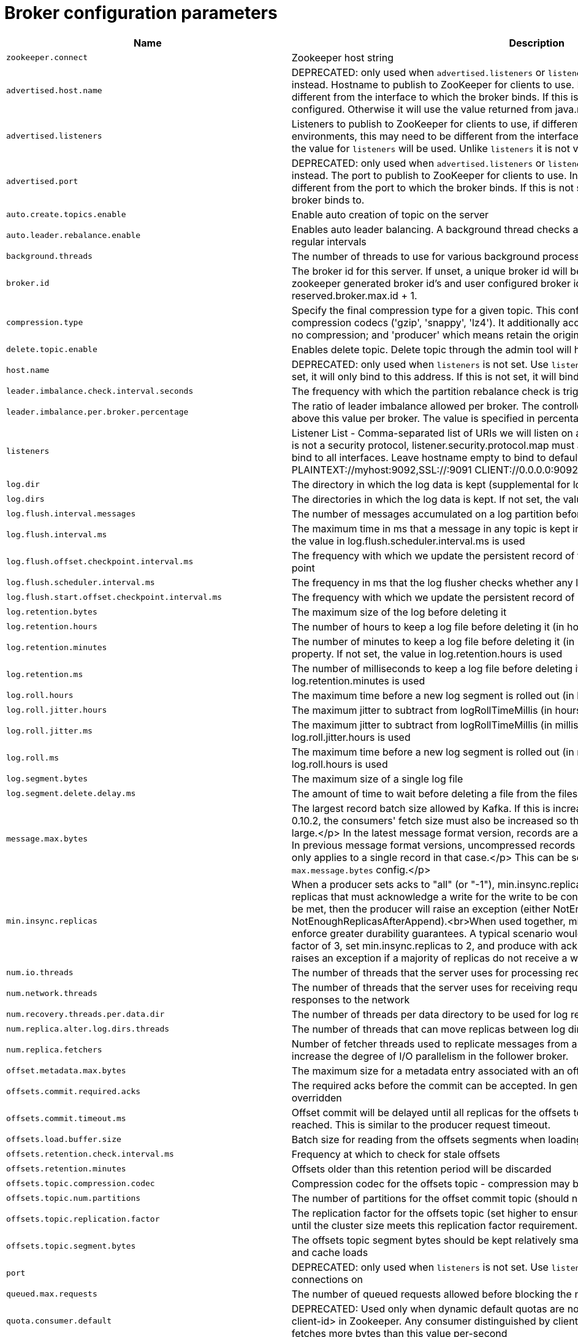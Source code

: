 // Module included in the following assemblies:
//
// assembly-overview.adoc

[id='broker-configuration-parameters-{context}']
= Broker configuration parameters

[cols="6",options="header",separator=¦]
|=====
¦Name ¦Description ¦Type ¦Default ¦Valid Values ¦Importance 

¦`zookeeper.connect`
a¦Zookeeper host string
¦string
¦
¦
¦high

¦`advertised.host.name`
a¦DEPRECATED: only used when `advertised.listeners` or `listeners` are not set. Use `advertised.listeners` instead. 
Hostname to publish to ZooKeeper for clients to use. In IaaS environments, this may need to be different from the interface to which the broker binds. If this is not set, it will use the value for `host.name` if configured. Otherwise it will use the value returned from java.net.InetAddress.getCanonicalHostName().
¦string
¦null
¦
¦high

¦`advertised.listeners`
a¦Listeners to publish to ZooKeeper for clients to use, if different than the `listeners` config property. In IaaS environments, this may need to be different from the interface to which the broker binds. If this is not set, the value for `listeners` will be used. Unlike `listeners` it is not valid to advertise the 0.0.0.0 meta-address.
¦string
¦null
¦
¦high

¦`advertised.port`
a¦DEPRECATED: only used when `advertised.listeners` or `listeners` are not set. Use `advertised.listeners` instead. 
The port to publish to ZooKeeper for clients to use. In IaaS environments, this may need to be different from the port to which the broker binds. If this is not set, it will publish the same port that the broker binds to.
¦int
¦null
¦
¦high

¦`auto.create.topics.enable`
a¦Enable auto creation of topic on the server
¦boolean
¦true
¦
¦high

¦`auto.leader.rebalance.enable`
a¦Enables auto leader balancing. A background thread checks and triggers leader balance if required at regular intervals
¦boolean
¦true
¦
¦high

¦`background.threads`
a¦The number of threads to use for various background processing tasks
¦int
¦10
¦[1,...]
¦high

¦`broker.id`
a¦The broker id for this server. If unset, a unique broker id will be generated.To avoid conflicts between zookeeper generated broker id's and user configured broker id's, generated broker ids start from reserved.broker.max.id + 1.
¦int
¦-1
¦
¦high

¦`compression.type`
a¦Specify the final compression type for a given topic. This configuration accepts the standard compression codecs ('gzip', 'snappy', 'lz4'). It additionally accepts 'uncompressed' which is equivalent to no compression; and 'producer' which means retain the original compression codec set by the producer.
¦string
¦producer
¦
¦high

¦`delete.topic.enable`
a¦Enables delete topic. Delete topic through the admin tool will have no effect if this config is turned off
¦boolean
¦true
¦
¦high

¦`host.name`
a¦DEPRECATED: only used when `listeners` is not set. Use `listeners` instead. 
hostname of broker. If this is set, it will only bind to this address. If this is not set, it will bind to all interfaces
¦string
¦""
¦
¦high

¦`leader.imbalance.check.interval.seconds`
a¦The frequency with which the partition rebalance check is triggered by the controller
¦long
¦300
¦
¦high

¦`leader.imbalance.per.broker.percentage`
a¦The ratio of leader imbalance allowed per broker. The controller would trigger a leader balance if it goes above this value per broker. The value is specified in percentage.
¦int
¦10
¦
¦high

¦`listeners`
a¦Listener List - Comma-separated list of URIs we will listen on and the listener names. If the listener name is not a security protocol, listener.security.protocol.map must also be set.
 Specify hostname as 0.0.0.0 to bind to all interfaces.
 Leave hostname empty to bind to default interface.
 Examples of legal listener lists:
 PLAINTEXT://myhost:9092,SSL://:9091
 CLIENT://0.0.0.0:9092,REPLICATION://localhost:9093

¦string
¦null
¦
¦high

¦`log.dir`
a¦The directory in which the log data is kept (supplemental for log.dirs property)
¦string
¦/tmp/kafka-logs
¦
¦high

¦`log.dirs`
a¦The directories in which the log data is kept. If not set, the value in log.dir is used
¦string
¦null
¦
¦high

¦`log.flush.interval.messages`
a¦The number of messages accumulated on a log partition before messages are flushed to disk 
¦long
¦9223372036854775807
¦[1,...]
¦high

¦`log.flush.interval.ms`
a¦The maximum time in ms that a message in any topic is kept in memory before flushed to disk. If not set, the value in log.flush.scheduler.interval.ms is used
¦long
¦null
¦
¦high

¦`log.flush.offset.checkpoint.interval.ms`
a¦The frequency with which we update the persistent record of the last flush which acts as the log recovery point
¦int
¦60000
¦[0,...]
¦high

¦`log.flush.scheduler.interval.ms`
a¦The frequency in ms that the log flusher checks whether any log needs to be flushed to disk
¦long
¦9223372036854775807
¦
¦high

¦`log.flush.start.offset.checkpoint.interval.ms`
a¦The frequency with which we update the persistent record of log start offset
¦int
¦60000
¦[0,...]
¦high

¦`log.retention.bytes`
a¦The maximum size of the log before deleting it
¦long
¦-1
¦
¦high

¦`log.retention.hours`
a¦The number of hours to keep a log file before deleting it (in hours), tertiary to log.retention.ms property
¦int
¦168
¦
¦high

¦`log.retention.minutes`
a¦The number of minutes to keep a log file before deleting it (in minutes), secondary to log.retention.ms property. If not set, the value in log.retention.hours is used
¦int
¦null
¦
¦high

¦`log.retention.ms`
a¦The number of milliseconds to keep a log file before deleting it (in milliseconds), If not set, the value in log.retention.minutes is used
¦long
¦null
¦
¦high

¦`log.roll.hours`
a¦The maximum time before a new log segment is rolled out (in hours), secondary to log.roll.ms property
¦int
¦168
¦[1,...]
¦high

¦`log.roll.jitter.hours`
a¦The maximum jitter to subtract from logRollTimeMillis (in hours), secondary to log.roll.jitter.ms property
¦int
¦0
¦[0,...]
¦high

¦`log.roll.jitter.ms`
a¦The maximum jitter to subtract from logRollTimeMillis (in milliseconds). If not set, the value in log.roll.jitter.hours is used
¦long
¦null
¦
¦high

¦`log.roll.ms`
a¦The maximum time before a new log segment is rolled out (in milliseconds). If not set, the value in log.roll.hours is used
¦long
¦null
¦
¦high

¦`log.segment.bytes`
a¦The maximum size of a single log file
¦int
¦1073741824
¦[14,...]
¦high

¦`log.segment.delete.delay.ms`
a¦The amount of time to wait before deleting a file from the filesystem
¦long
¦60000
¦[0,...]
¦high

¦`message.max.bytes`
a¦
The largest record batch size allowed by Kafka. If this is increased and there are consumers older than 0.10.2, the consumers' fetch size must also be increased so that the they can fetch record batches this large.</p>
In the latest message format version, records are always grouped into batches for efficiency. In previous message format versions, uncompressed records are not grouped into batches and this limit only applies to a single record in that case.</p>
This can be set per topic with the topic level `max.message.bytes` config.</p>
¦int
¦1000012
¦[0,...]
¦high

¦`min.insync.replicas`
a¦When a producer sets acks to "all" (or "-1"), min.insync.replicas specifies the minimum number of replicas that must acknowledge a write for the write to be considered successful. If this minimum cannot be met, then the producer will raise an exception (either NotEnoughReplicas or NotEnoughReplicasAfterAppend).<br>When used together, min.insync.replicas and acks allow you to enforce greater durability guarantees. A typical scenario would be to create a topic with a replication factor of 3, set min.insync.replicas to 2, and produce with acks of "all". This will ensure that the producer raises an exception if a majority of replicas do not receive a write.
¦int
¦1
¦[1,...]
¦high

¦`num.io.threads`
a¦The number of threads that the server uses for processing requests, which may include disk I/O
¦int
¦8
¦[1,...]
¦high

¦`num.network.threads`
a¦The number of threads that the server uses for receiving requests from the network and sending responses to the network
¦int
¦3
¦[1,...]
¦high

¦`num.recovery.threads.per.data.dir`
a¦The number of threads per data directory to be used for log recovery at startup and flushing at shutdown
¦int
¦1
¦[1,...]
¦high

¦`num.replica.alter.log.dirs.threads`
a¦The number of threads that can move replicas between log directories, which may include disk I/O
¦int
¦null
¦
¦high

¦`num.replica.fetchers`
a¦Number of fetcher threads used to replicate messages from a source broker. Increasing this value can increase the degree of I/O parallelism in the follower broker.
¦int
¦1
¦
¦high

¦`offset.metadata.max.bytes`
a¦The maximum size for a metadata entry associated with an offset commit
¦int
¦4096
¦
¦high

¦`offsets.commit.required.acks`
a¦The required acks before the commit can be accepted. In general, the default (-1) should not be overridden
¦short
¦-1
¦
¦high

¦`offsets.commit.timeout.ms`
a¦Offset commit will be delayed until all replicas for the offsets topic receive the commit or this timeout is reached. This is similar to the producer request timeout.
¦int
¦5000
¦[1,...]
¦high

¦`offsets.load.buffer.size`
a¦Batch size for reading from the offsets segments when loading offsets into the cache.
¦int
¦5242880
¦[1,...]
¦high

¦`offsets.retention.check.interval.ms`
a¦Frequency at which to check for stale offsets
¦long
¦600000
¦[1,...]
¦high

¦`offsets.retention.minutes`
a¦Offsets older than this retention period will be discarded
¦int
¦10080
¦[1,...]
¦high

¦`offsets.topic.compression.codec`
a¦Compression codec for the offsets topic - compression may be used to achieve "atomic" commits
¦int
¦0
¦
¦high

¦`offsets.topic.num.partitions`
a¦The number of partitions for the offset commit topic (should not change after deployment)
¦int
¦50
¦[1,...]
¦high

¦`offsets.topic.replication.factor`
a¦The replication factor for the offsets topic (set higher to ensure availability). Internal topic creation will fail until the cluster size meets this replication factor requirement.
¦short
¦3
¦[1,...]
¦high

¦`offsets.topic.segment.bytes`
a¦The offsets topic segment bytes should be kept relatively small in order to facilitate faster log compaction and cache loads
¦int
¦104857600
¦[1,...]
¦high

¦`port`
a¦DEPRECATED: only used when `listeners` is not set. Use `listeners` instead. 
the port to listen and accept connections on
¦int
¦9092
¦
¦high

¦`queued.max.requests`
a¦The number of queued requests allowed before blocking the network threads
¦int
¦500
¦[1,...]
¦high

¦`quota.consumer.default`
a¦DEPRECATED: Used only when dynamic default quotas are not configured for <user, <client-id> or <user, client-id> in Zookeeper. Any consumer distinguished by clientId/consumer group will get throttled if it fetches more bytes than this value per-second
¦long
¦9223372036854775807
¦[1,...]
¦high

¦`quota.producer.default`
a¦DEPRECATED: Used only when dynamic default quotas are not configured for <user>, <client-id> or <user, client-id> in Zookeeper. Any producer distinguished by clientId will get throttled if it produces more bytes than this value per-second
¦long
¦9223372036854775807
¦[1,...]
¦high

¦`replica.fetch.min.bytes`
a¦Minimum bytes expected for each fetch response. If not enough bytes, wait up to replicaMaxWaitTimeMs
¦int
¦1
¦
¦high

¦`replica.fetch.wait.max.ms`
a¦max wait time for each fetcher request issued by follower replicas. This value should always be less than the replica.lag.time.max.ms at all times to prevent frequent shrinking of ISR for low throughput topics
¦int
¦500
¦
¦high

¦`replica.high.watermark.checkpoint.interval.ms`
a¦The frequency with which the high watermark is saved out to disk
¦long
¦5000
¦
¦high

¦`replica.lag.time.max.ms`
a¦If a follower hasn't sent any fetch requests or hasn't consumed up to the leaders log end offset for at least this time, the leader will remove the follower from isr
¦long
¦10000
¦
¦high

¦`replica.socket.receive.buffer.bytes`
a¦The socket receive buffer for network requests
¦int
¦65536
¦
¦high

¦`replica.socket.timeout.ms`
a¦The socket timeout for network requests. Its value should be at least replica.fetch.wait.max.ms
¦int
¦30000
¦
¦high

¦`request.timeout.ms`
a¦The configuration controls the maximum amount of time the client will wait for the response of a request. If the response is not received before the timeout elapses the client will resend the request if necessary or fail the request if retries are exhausted.
¦int
¦30000
¦
¦high

¦`socket.receive.buffer.bytes`
a¦The SO_RCVBUF buffer of the socket sever sockets. If the value is -1, the OS default will be used.
¦int
¦102400
¦
¦high

¦`socket.request.max.bytes`
a¦The maximum number of bytes in a socket request
¦int
¦104857600
¦[1,...]
¦high

¦`socket.send.buffer.bytes`
a¦The SO_SNDBUF buffer of the socket sever sockets. If the value is -1, the OS default will be used.
¦int
¦102400
¦
¦high

¦`transaction.max.timeout.ms`
a¦The maximum allowed timeout for transactions. If a client’s requested transaction time exceed this, then the broker will return an error in InitProducerIdRequest. This prevents a client from too large of a timeout, which can stall consumers reading from topics included in the transaction.
¦int
¦900000
¦[1,...]
¦high

¦`transaction.state.log.load.buffer.size`
a¦Batch size for reading from the transaction log segments when loading producer ids and transactions into the cache.
¦int
¦5242880
¦[1,...]
¦high

¦`transaction.state.log.min.isr`
a¦Overridden min.insync.replicas config for the transaction topic.
¦int
¦2
¦[1,...]
¦high

¦`transaction.state.log.num.partitions`
a¦The number of partitions for the transaction topic (should not change after deployment).
¦int
¦50
¦[1,...]
¦high

¦`transaction.state.log.replication.factor`
a¦The replication factor for the transaction topic (set higher to ensure availability). Internal topic creation will fail until the cluster size meets this replication factor requirement.
¦short
¦3
¦[1,...]
¦high

¦`transaction.state.log.segment.bytes`
a¦The transaction topic segment bytes should be kept relatively small in order to facilitate faster log compaction and cache loads
¦int
¦104857600
¦[1,...]
¦high

¦`transactional.id.expiration.ms`
a¦The maximum amount of time in ms that the transaction coordinator will wait before proactively expire a producer's transactional id without receiving any transaction status updates from it.
¦int
¦604800000
¦[1,...]
¦high

¦`unclean.leader.election.enable`
a¦Indicates whether to enable replicas not in the ISR set to be elected as leader as a last resort, even though doing so may result in data loss
¦boolean
¦false
¦
¦high

¦`zookeeper.connection.timeout.ms`
a¦The max time that the client waits to establish a connection to zookeeper. If not set, the value in zookeeper.session.timeout.ms is used
¦int
¦null
¦
¦high

¦`zookeeper.max.in.flight.requests`
a¦The maximum number of unacknowledged requests the client will send to Zookeeper before blocking.
¦int
¦10
¦[1,...]
¦high

¦`zookeeper.session.timeout.ms`
a¦Zookeeper session timeout
¦int
¦6000
¦
¦high

¦`zookeeper.set.acl`
a¦Set client to use secure ACLs
¦boolean
¦false
¦
¦high

¦`broker.id.generation.enable`
a¦Enable automatic broker id generation on the server. When enabled the value configured for reserved.broker.max.id should be reviewed.
¦boolean
¦true
¦
¦medium

¦`broker.rack`
a¦Rack of the broker. This will be used in rack aware replication assignment for fault tolerance. Examples: `RACK1`, `us-east-1d`
¦string
¦null
¦
¦medium

¦`connections.max.idle.ms`
a¦Idle connections timeout: the server socket processor threads close the connections that idle more than this
¦long
¦600000
¦
¦medium

¦`controlled.shutdown.enable`
a¦Enable controlled shutdown of the server
¦boolean
¦true
¦
¦medium

¦`controlled.shutdown.max.retries`
a¦Controlled shutdown can fail for multiple reasons. This determines the number of retries when such failure happens
¦int
¦3
¦
¦medium

¦`controlled.shutdown.retry.backoff.ms`
a¦Before each retry, the system needs time to recover from the state that caused the previous failure (Controller fail over, replica lag etc). This config determines the amount of time to wait before retrying.
¦long
¦5000
¦
¦medium

¦`controller.socket.timeout.ms`
a¦The socket timeout for controller-to-broker channels
¦int
¦30000
¦
¦medium

¦`default.replication.factor`
a¦default replication factors for automatically created topics
¦int
¦1
¦
¦medium

¦`delegation.token.expiry.time.ms`
a¦The token validity time in seconds before the token needs to be renewed. Default value 1 day.
¦long
¦86400000
¦[1,...]
¦medium

¦`delegation.token.master.key`
a¦Master/secret key to generate and verify delegation tokens. Same key must be configured across all the brokers.  If the key is not set or set to empty string, brokers will disable the delegation token support.
¦password
¦null
¦
¦medium

¦`delegation.token.max.lifetime.ms`
a¦The token has a maximum lifetime beyond which it cannot be renewed anymore. Default value 7 days.
¦long
¦604800000
¦[1,...]
¦medium

¦`delete.records.purgatory.purge.interval.requests`
a¦The purge interval (in number of requests) of the delete records request purgatory
¦int
¦1
¦
¦medium

¦`fetch.purgatory.purge.interval.requests`
a¦The purge interval (in number of requests) of the fetch request purgatory
¦int
¦1000
¦
¦medium

¦`group.initial.rebalance.delay.ms`
a¦The amount of time the group coordinator will wait for more consumers to join a new group before performing the first rebalance. A longer delay means potentially fewer rebalances, but increases the time until processing begins.
¦int
¦3000
¦
¦medium

¦`group.max.session.timeout.ms`
a¦The maximum allowed session timeout for registered consumers. Longer timeouts give consumers more time to process messages in between heartbeats at the cost of a longer time to detect failures.
¦int
¦300000
¦
¦medium

¦`group.min.session.timeout.ms`
a¦The minimum allowed session timeout for registered consumers. Shorter timeouts result in quicker failure detection at the cost of more frequent consumer heartbeating, which can overwhelm broker resources.
¦int
¦6000
¦
¦medium

¦`inter.broker.listener.name`
a¦Name of listener used for communication between brokers. If this is unset, the listener name is defined by security.inter.broker.protocol. It is an error to set this and security.inter.broker.protocol properties at the same time.
¦string
¦null
¦
¦medium

¦`inter.broker.protocol.version`
a¦Specify which version of the inter-broker protocol will be used.
 This is typically bumped after all brokers were upgraded to a new version.
 Example of some valid values are: 0.8.0, 0.8.1, 0.8.1.1, 0.8.2, 0.8.2.0, 0.8.2.1, 0.9.0.0, 0.9.0.1 Check ApiVersion for the full list.
¦string
¦2.0-IV1
¦
¦medium

¦`log.cleaner.backoff.ms`
a¦The amount of time to sleep when there are no logs to clean
¦long
¦15000
¦[0,...]
¦medium

¦`log.cleaner.dedupe.buffer.size`
a¦The total memory used for log deduplication across all cleaner threads
¦long
¦134217728
¦
¦medium

¦`log.cleaner.delete.retention.ms`
a¦How long are delete records retained?
¦long
¦86400000
¦
¦medium

¦`log.cleaner.enable`
a¦Enable the log cleaner process to run on the server. Should be enabled if using any topics with a cleanup.policy=compact including the internal offsets topic. If disabled those topics will not be compacted and continually grow in size.
¦boolean
¦true
¦
¦medium

¦`log.cleaner.io.buffer.load.factor`
a¦Log cleaner dedupe buffer load factor. The percentage full the dedupe buffer can become. A higher value will allow more log to be cleaned at once but will lead to more hash collisions
¦double
¦0.9
¦
¦medium

¦`log.cleaner.io.buffer.size`
a¦The total memory used for log cleaner I/O buffers across all cleaner threads
¦int
¦524288
¦[0,...]
¦medium

¦`log.cleaner.io.max.bytes.per.second`
a¦The log cleaner will be throttled so that the sum of its read and write i/o will be less than this value on average
¦double
¦1.7976931348623157E308
¦
¦medium

¦`log.cleaner.min.cleanable.ratio`
a¦The minimum ratio of dirty log to total log for a log to eligible for cleaning
¦double
¦0.5
¦
¦medium

¦`log.cleaner.min.compaction.lag.ms`
a¦The minimum time a message will remain uncompacted in the log. Only applicable for logs that are being compacted.
¦long
¦0
¦
¦medium

¦`log.cleaner.threads`
a¦The number of background threads to use for log cleaning
¦int
¦1
¦[0,...]
¦medium

¦`log.cleanup.policy`
a¦The default cleanup policy for segments beyond the retention window. A comma separated list of valid policies. Valid policies are: "delete" and "compact"
¦list
¦delete
¦[compact, delete]
¦medium

¦`log.index.interval.bytes`
a¦The interval with which we add an entry to the offset index
¦int
¦4096
¦[0,...]
¦medium

¦`log.index.size.max.bytes`
a¦The maximum size in bytes of the offset index
¦int
¦10485760
¦[4,...]
¦medium

¦`log.message.format.version`
a¦Specify the message format version the broker will use to append messages to the logs. The value should be a valid ApiVersion. Some examples are: 0.8.2, 0.9.0.0, 0.10.0, check ApiVersion for more details. By setting a particular message format version, the user is certifying that all the existing messages on disk are smaller or equal than the specified version. Setting this value incorrectly will cause consumers with older versions to break as they will receive messages with a format that they don't understand.
¦string
¦2.0-IV1
¦
¦medium

¦`log.message.timestamp.difference.max.ms`
a¦The maximum difference allowed between the timestamp when a broker receives a message and the timestamp specified in the message. If log.message.timestamp.type=CreateTime, a message will be rejected if the difference in timestamp exceeds this threshold. This configuration is ignored if log.message.timestamp.type=LogAppendTime.The maximum timestamp difference allowed should be no greater than log.retention.ms to avoid unnecessarily frequent log rolling.
¦long
¦9223372036854775807
¦
¦medium

¦`log.message.timestamp.type`
a¦Define whether the timestamp in the message is message create time or log append time. The value should be either `CreateTime` or `LogAppendTime`
¦string
¦CreateTime
¦[CreateTime, LogAppendTime]
¦medium

¦`log.preallocate`
a¦Should pre allocate file when create new segment? If you are using Kafka on Windows, you probably need to set it to true.
¦boolean
¦false
¦
¦medium

¦`log.retention.check.interval.ms`
a¦The frequency in milliseconds that the log cleaner checks whether any log is eligible for deletion
¦long
¦300000
¦[1,...]
¦medium

¦`max.connections.per.ip`
a¦The maximum number of connections we allow from each ip address. This can be set to 0 if there are overrides configured using max.connections.per.ip.overrides property
¦int
¦2147483647
¦[0,...]
¦medium

¦`max.connections.per.ip.overrides`
a¦A comma-separated list of per-ip or hostname overrides to the default maximum number of connections. An example value is "hostName:100,127.0.0.1:200"
¦string
¦""
¦
¦medium

¦`max.incremental.fetch.session.cache.slots`
a¦The maximum number of incremental fetch sessions that we will maintain.
¦int
¦1000
¦[0,...]
¦medium

¦`num.partitions`
a¦The default number of log partitions per topic
¦int
¦1
¦[1,...]
¦medium

¦`password.encoder.old.secret`
a¦The old secret that was used for encoding dynamically configured passwords. This is required only when the secret is updated. If specified, all dynamically encoded passwords are decoded using this old secret and re-encoded using password.encoder.secret when broker starts up.
¦password
¦null
¦
¦medium

¦`password.encoder.secret`
a¦The secret used for encoding dynamically configured passwords for this broker.
¦password
¦null
¦
¦medium

¦`principal.builder.class`
a¦The fully qualified name of a class that implements the KafkaPrincipalBuilder interface, which is used to build the KafkaPrincipal object used during authorization. This config also supports the deprecated PrincipalBuilder interface which was previously used for client authentication over SSL. If no principal builder is defined, the default behavior depends on the security protocol in use. For SSL authentication, the principal name will be the distinguished name from the client certificate if one is provided; otherwise, if client authentication is not required, the principal name will be ANONYMOUS. For SASL authentication, the principal will be derived using the rules defined by `sasl.kerberos.principal.to.local.rules` if GSSAPI is in use, and the SASL authentication ID for other mechanisms. For PLAINTEXT, the principal will be ANONYMOUS.
¦class
¦null
¦
¦medium

¦`producer.purgatory.purge.interval.requests`
a¦The purge interval (in number of requests) of the producer request purgatory
¦int
¦1000
¦
¦medium

¦`queued.max.request.bytes`
a¦The number of queued bytes allowed before no more requests are read
¦long
¦-1
¦
¦medium

¦`replica.fetch.backoff.ms`
a¦The amount of time to sleep when fetch partition error occurs.
¦int
¦1000
¦[0,...]
¦medium

¦`replica.fetch.max.bytes`
a¦The number of bytes of messages to attempt to fetch for each partition. This is not an absolute maximum, if the first record batch in the first non-empty partition of the fetch is larger than this value, the record batch will still be returned to ensure that progress can be made. The maximum record batch size accepted by the broker is defined via `message.max.bytes` (broker config) or `max.message.bytes` (topic config).
¦int
¦1048576
¦[0,...]
¦medium

¦`replica.fetch.response.max.bytes`
a¦Maximum bytes expected for the entire fetch response. Records are fetched in batches, and if the first record batch in the first non-empty partition of the fetch is larger than this value, the record batch will still be returned to ensure that progress can be made. As such, this is not an absolute maximum. The maximum record batch size accepted by the broker is defined via `message.max.bytes` (broker config) or `max.message.bytes` (topic config).
¦int
¦10485760
¦[0,...]
¦medium

¦`reserved.broker.max.id`
a¦Max number that can be used for a broker.id
¦int
¦1000
¦[0,...]
¦medium

¦`sasl.client.callback.handler.class`
a¦The fully qualified name of a SASL client callback handler class that implements the AuthenticateCallbackHandler interface.
¦class
¦null
¦
¦medium

¦`sasl.enabled.mechanisms`
a¦The list of SASL mechanisms enabled in the Kafka server. The list may contain any mechanism for which a security provider is available. Only GSSAPI is enabled by default.
¦list
¦GSSAPI
¦
¦medium

¦`sasl.jaas.config`
a¦JAAS login context parameters for SASL connections in the format used by JAAS configuration files. JAAS configuration file format is described http://docs.oracle.com/javase/8/docs/technotes/guides/security/jgss/tutorials/LoginConfigFile.html[here]. The format for the value is: '`loginModuleClass controlFlag (optionName=optionValue)*;`'. For brokers, the config must be prefixed with listener prefix and SASL mechanism name in lower-case. For example, listener.name.sasl_ssl.scram-sha-256.sasl.jaas.config=com.example.ScramLoginModule required;
¦password
¦null
¦
¦medium

¦`sasl.kerberos.kinit.cmd`
a¦Kerberos kinit command path.
¦string
¦/usr/bin/kinit
¦
¦medium

¦`sasl.kerberos.min.time.before.relogin`
a¦Login thread sleep time between refresh attempts.
¦long
¦60000
¦
¦medium

¦`sasl.kerberos.principal.to.local.rules`
a¦A list of rules for mapping from principal names to short names (typically operating system usernames). The rules are evaluated in order and the first rule that matches a principal name is used to map it to a short name. Any later rules in the list are ignored. By default, principal names of the form {username}/{hostname}@{REALM} are mapped to {username}. For more details on the format please see #security_authz[ security authorization and acls]. Note that this configuration is ignored if an extension of KafkaPrincipalBuilder is provided by the `principal.builder.class` configuration.
¦list
¦DEFAULT
¦
¦medium

¦`sasl.kerberos.service.name`
a¦The Kerberos principal name that Kafka runs as. This can be defined either in Kafka's JAAS config or in Kafka's config.
¦string
¦null
¦
¦medium

¦`sasl.kerberos.ticket.renew.jitter`
a¦Percentage of random jitter added to the renewal time.
¦double
¦0.05
¦
¦medium

¦`sasl.kerberos.ticket.renew.window.factor`
a¦Login thread will sleep until the specified window factor of time from last refresh to ticket's expiry has been reached, at which time it will try to renew the ticket.
¦double
¦0.8
¦
¦medium

¦`sasl.login.callback.handler.class`
a¦The fully qualified name of a SASL login callback handler class that implements the AuthenticateCallbackHandler interface. For brokers, login callback handler config must be prefixed with listener prefix and SASL mechanism name in lower-case. For example, listener.name.sasl_ssl.scram-sha-256.sasl.login.callback.handler.class=com.example.CustomScramLoginCallbackHandler
¦class
¦null
¦
¦medium

¦`sasl.login.class`
a¦The fully qualified name of a class that implements the Login interface. For brokers, login config must be prefixed with listener prefix and SASL mechanism name in lower-case. For example, listener.name.sasl_ssl.scram-sha-256.sasl.login.class=com.example.CustomScramLogin
¦class
¦null
¦
¦medium

¦`sasl.login.refresh.buffer.seconds`
a¦The amount of buffer time before credential expiration to maintain when refreshing a credential, in seconds. If a refresh would otherwise occur closer to expiration than the number of buffer seconds then the refresh will be moved up to maintain as much of the buffer time as possible. Legal values are between 0 and 3600 (1 hour); a default value of  300 (5 minutes) is used if no value is specified. This value and sasl.login.refresh.min.period.seconds are both ignored if their sum exceeds the remaining lifetime of a credential. Currently applies only to OAUTHBEARER.
¦short
¦300
¦
¦medium

¦`sasl.login.refresh.min.period.seconds`
a¦The desired minimum time for the login refresh thread to wait before refreshing a credential, in seconds. Legal values are between 0 and 900 (15 minutes); a default value of 60 (1 minute) is used if no value is specified.  This value and  sasl.login.refresh.buffer.seconds are both ignored if their sum exceeds the remaining lifetime of a credential. Currently applies only to OAUTHBEARER.
¦short
¦60
¦
¦medium

¦`sasl.login.refresh.window.factor`
a¦Login refresh thread will sleep until the specified window factor relative to the credential's lifetime has been reached, at which time it will try to refresh the credential. Legal values are between 0.5 (50%) and 1.0 (100%) inclusive; a default value of 0.8 (80%) is used if no value is specified. Currently applies only to OAUTHBEARER.
¦double
¦0.8
¦
¦medium

¦`sasl.login.refresh.window.jitter`
a¦The maximum amount of random jitter relative to the credential's lifetime that is added to the login refresh thread's sleep time. Legal values are between 0 and 0.25 (25%) inclusive; a default value of 0.05 (5%) is used if no value is specified. Currently applies only to OAUTHBEARER.
¦double
¦0.05
¦
¦medium

¦`sasl.mechanism.inter.broker.protocol`
a¦SASL mechanism used for inter-broker communication. Default is GSSAPI.
¦string
¦GSSAPI
¦
¦medium

¦`sasl.server.callback.handler.class`
a¦The fully qualified name of a SASL server callback handler class that implements the AuthenticateCallbackHandler interface. Server callback handlers must be prefixed with listener prefix and SASL mechanism name in lower-case. For example, listener.name.sasl_ssl.plain.sasl.server.callback.handler.class=com.example.CustomPlainCallbackHandler.
¦class
¦null
¦
¦medium

¦`security.inter.broker.protocol`
a¦Security protocol used to communicate between brokers. Valid values are: PLAINTEXT, SSL, SASL_PLAINTEXT, SASL_SSL. It is an error to set this and inter.broker.listener.name properties at the same time.
¦string
¦PLAINTEXT
¦
¦medium

¦`ssl.cipher.suites`
a¦A list of cipher suites. This is a named combination of authentication, encryption, MAC and key exchange algorithm used to negotiate the security settings for a network connection using TLS or SSL network protocol. By default all the available cipher suites are supported.
¦list
¦""
¦
¦medium

¦`ssl.client.auth`
a¦Configures kafka broker to request client authentication. The following settings are common:  
 
* `ssl.client.auth=required` If set to required client authentication is required. 
* `ssl.client.auth=requested` This means client authentication is optional. unlike requested , if this option is set client can choose not to provide authentication information about itself 
* `ssl.client.auth=none` This means client authentication is not needed.
¦string
¦none
¦[required, requested, none]
¦medium

¦`ssl.enabled.protocols`
a¦The list of protocols enabled for SSL connections.
¦list
¦TLSv1.2,TLSv1.1,TLSv1
¦
¦medium

¦`ssl.key.password`
a¦The password of the private key in the key store file. This is optional for client.
¦password
¦null
¦
¦medium

¦`ssl.keymanager.algorithm`
a¦The algorithm used by key manager factory for SSL connections. Default value is the key manager factory algorithm configured for the Java Virtual Machine.
¦string
¦SunX509
¦
¦medium

¦`ssl.keystore.location`
a¦The location of the key store file. This is optional for client and can be used for two-way authentication for client.
¦string
¦null
¦
¦medium

¦`ssl.keystore.password`
a¦The store password for the key store file. This is optional for client and only needed if ssl.keystore.location is configured. 
¦password
¦null
¦
¦medium

¦`ssl.keystore.type`
a¦The file format of the key store file. This is optional for client.
¦string
¦JKS
¦
¦medium

¦`ssl.protocol`
a¦The SSL protocol used to generate the SSLContext. Default setting is TLS, which is fine for most cases. Allowed values in recent JVMs are TLS, TLSv1.1 and TLSv1.2. SSL, SSLv2 and SSLv3 may be supported in older JVMs, but their usage is discouraged due to known security vulnerabilities.
¦string
¦TLS
¦
¦medium

¦`ssl.provider`
a¦The name of the security provider used for SSL connections. Default value is the default security provider of the JVM.
¦string
¦null
¦
¦medium

¦`ssl.trustmanager.algorithm`
a¦The algorithm used by trust manager factory for SSL connections. Default value is the trust manager factory algorithm configured for the Java Virtual Machine.
¦string
¦PKIX
¦
¦medium

¦`ssl.truststore.location`
a¦The location of the trust store file. 
¦string
¦null
¦
¦medium

¦`ssl.truststore.password`
a¦The password for the trust store file. If a password is not set access to the truststore is still available, but integrity checking is disabled.
¦password
¦null
¦
¦medium

¦`ssl.truststore.type`
a¦The file format of the trust store file.
¦string
¦JKS
¦
¦medium

¦`alter.config.policy.class.name`
a¦The alter configs policy class that should be used for validation. The class should implement the `org.apache.kafka.server.policy.AlterConfigPolicy` interface.
¦class
¦null
¦
¦low

¦`alter.log.dirs.replication.quota.window.num`
a¦The number of samples to retain in memory for alter log dirs replication quotas
¦int
¦11
¦[1,...]
¦low

¦`alter.log.dirs.replication.quota.window.size.seconds`
a¦The time span of each sample for alter log dirs replication quotas
¦int
¦1
¦[1,...]
¦low

¦`authorizer.class.name`
a¦The authorizer class that should be used for authorization
¦string
¦""
¦
¦low

¦`client.quota.callback.class`
a¦The fully qualified name of a class that implements the ClientQuotaCallback interface, which is used to determine quota limits applied to client requests. By default, <user, client-id>, <user> or <client-id> quotas stored in ZooKeeper are applied. For any given request, the most specific quota that matches the user principal of the session and the client-id of the request is applied.
¦class
¦null
¦
¦low

¦`create.topic.policy.class.name`
a¦The create topic policy class that should be used for validation. The class should implement the `org.apache.kafka.server.policy.CreateTopicPolicy` interface.
¦class
¦null
¦
¦low

¦`delegation.token.expiry.check.interval.ms`
a¦Scan interval to remove expired delegation tokens.
¦long
¦3600000
¦[1,...]
¦low

¦`listener.security.protocol.map`
a¦Map between listener names and security protocols. This must be defined for the same security protocol to be usable in more than one port or IP. For example, internal and external traffic can be separated even if SSL is required for both. Concretely, the user could define listeners with names INTERNAL and EXTERNAL and this property as: `INTERNAL:SSL,EXTERNAL:SSL`. As shown, key and value are separated by a colon and map entries are separated by commas. Each listener name should only appear once in the map. Different security (SSL and SASL) settings can be configured for each listener by adding a normalised prefix (the listener name is lowercased) to the config name. For example, to set a different keystore for the INTERNAL listener, a config with name `listener.name.internal.ssl.keystore.location` would be set. If the config for the listener name is not set, the config will fallback to the generic config (i.e. `ssl.keystore.location`). 
¦string
¦PLAINTEXT:PLAINTEXT,SSL:SSL,SASL_PLAINTEXT:SASL_PLAINTEXT,SASL_SSL:SASL_SSL
¦
¦low

¦`log.message.downconversion.enable`
a¦This configuration controls whether down-conversion of message formats is enabled to satisfy consume requests. When set to `false`, broker will not perform down-conversion for consumers expecting an older message format. The broker responds with `UNSUPPORTED_VERSION` error for consume requests from such older clients. This configurationdoes not apply to any message format conversion that might be required for replication to followers.
¦boolean
¦true
¦
¦low

¦`metric.reporters`
a¦A list of classes to use as metrics reporters. Implementing the `org.apache.kafka.common.metrics.MetricsReporter` interface allows plugging in classes that will be notified of new metric creation. The JmxReporter is always included to register JMX statistics.
¦list
¦""
¦
¦low

¦`metrics.num.samples`
a¦The number of samples maintained to compute metrics.
¦int
¦2
¦[1,...]
¦low

¦`metrics.recording.level`
a¦The highest recording level for metrics.
¦string
¦INFO
¦
¦low

¦`metrics.sample.window.ms`
a¦The window of time a metrics sample is computed over.
¦long
¦30000
¦[1,...]
¦low

¦`password.encoder.cipher.algorithm`
a¦The Cipher algorithm used for encoding dynamically configured passwords.
¦string
¦AES/CBC/PKCS5Padding
¦
¦low

¦`password.encoder.iterations`
a¦The iteration count used for encoding dynamically configured passwords.
¦int
¦4096
¦[1024,...]
¦low

¦`password.encoder.key.length`
a¦The key length used for encoding dynamically configured passwords.
¦int
¦128
¦[8,...]
¦low

¦`password.encoder.keyfactory.algorithm`
a¦The SecretKeyFactory algorithm used for encoding dynamically configured passwords. Default is PBKDF2WithHmacSHA512 if available and PBKDF2WithHmacSHA1 otherwise.
¦string
¦null
¦
¦low

¦`quota.window.num`
a¦The number of samples to retain in memory for client quotas
¦int
¦11
¦[1,...]
¦low

¦`quota.window.size.seconds`
a¦The time span of each sample for client quotas
¦int
¦1
¦[1,...]
¦low

¦`replication.quota.window.num`
a¦The number of samples to retain in memory for replication quotas
¦int
¦11
¦[1,...]
¦low

¦`replication.quota.window.size.seconds`
a¦The time span of each sample for replication quotas
¦int
¦1
¦[1,...]
¦low

¦`ssl.endpoint.identification.algorithm`
a¦The endpoint identification algorithm to validate server hostname using server certificate. 
¦string
¦https
¦
¦low

¦`ssl.secure.random.implementation`
a¦The SecureRandom PRNG implementation to use for SSL cryptography operations. 
¦string
¦null
¦
¦low

¦`transaction.abort.timed.out.transaction.cleanup.interval.ms`
a¦The interval at which to rollback transactions that have timed out
¦int
¦60000
¦[1,...]
¦low

¦`transaction.remove.expired.transaction.cleanup.interval.ms`
a¦The interval at which to remove transactions that have expired due to `transactional.id.expiration.ms` passing
¦int
¦3600000
¦[1,...]
¦low

¦`zookeeper.sync.time.ms`
a¦How far a ZK follower can be behind a ZK leader
¦int
¦2000
¦
¦low

|=====
